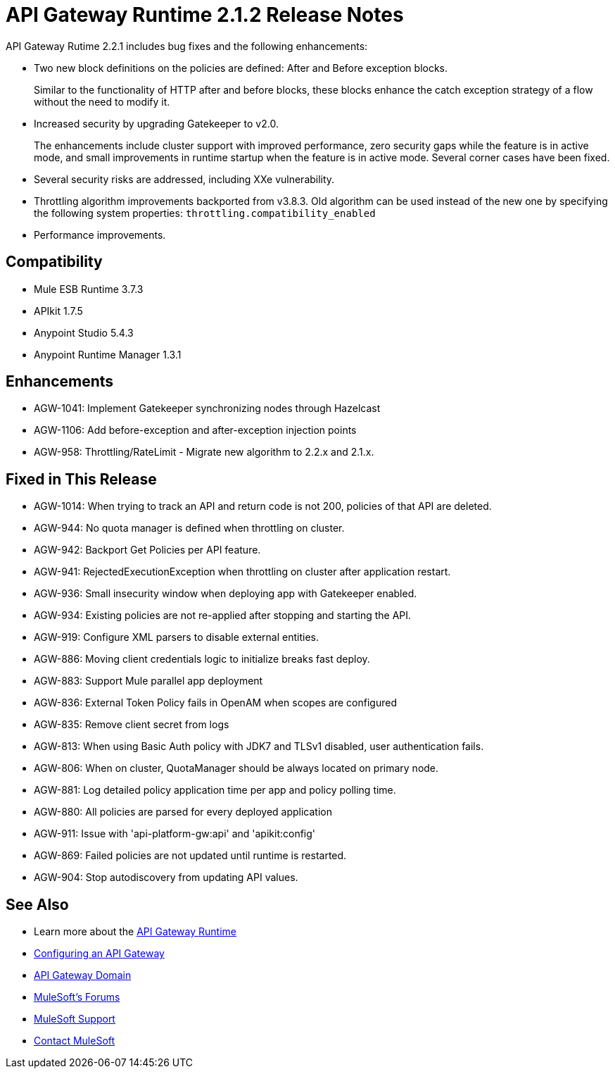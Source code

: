 = API Gateway Runtime 2.1.2 Release Notes
:keywords: api gateway, connector, release notes

API Gateway Rutime 2.2.1 includes bug fixes and the following enhancements:

* Two new block definitions on the policies are defined: After and Before exception blocks. 
+
Similar to the functionality of HTTP after and before blocks, these blocks enhance the catch exception strategy of a flow without the need to modify it.
+
* Increased security by upgrading Gatekeeper to v2.0.
+
The enhancements include cluster support with improved performance, zero security gaps while the feature is in active mode, and small improvements in runtime startup when the feature is in active mode. Several corner cases have been fixed.
+
* Several security risks are addressed, including XXe vulnerability.
+
* Throttling algorithm improvements backported from v3.8.3. Old algorithm can be used instead of the new one by specifying the following system properties: `throttling.compatibility_enabled`
+
* Performance improvements.

== Compatibility

* Mule ESB Runtime 3.7.3
* APIkit 1.7.5
* Anypoint Studio 5.4.3
* Anypoint Runtime Manager 1.3.1

== Enhancements

* AGW-1041:  Implement Gatekeeper synchronizing nodes through Hazelcast
* AGW-1106: Add before-exception and after-exception injection points
* AGW-958: Throttling/RateLimit - Migrate new algorithm to 2.2.x and 2.1.x.

== Fixed in This Release

* AGW-1014: When trying to track an API and return code is not 200, policies of that API are deleted.
* AGW-944: No quota manager is defined when throttling on cluster.
* AGW-942: Backport Get Policies per API feature.
* AGW-941: RejectedExecutionException when throttling on cluster after application restart.
* AGW-936: Small insecurity window when deploying app with Gatekeeper enabled.
* AGW-934: Existing policies are not re-applied after stopping and starting the API.
* AGW-919: Configure XML parsers to disable external entities.
* AGW-886: Moving client credentials logic to initialize breaks fast deploy.
* AGW-883: Support Mule parallel app deployment
* AGW-836: External Token Policy fails in OpenAM when scopes are configured
* AGW-835: Remove client secret from logs
* AGW-813: When using Basic Auth policy with JDK7 and TLSv1 disabled, user authentication fails.
* AGW-806: When on cluster, QuotaManager should be always located on primary node.
* AGW-881: Log detailed policy application time per app and policy polling time.
* AGW-880: All policies are parsed for every deployed application
* AGW-911: Issue with 'api-platform-gw:api' and 'apikit:config'
* AGW-869: Failed policies are not updated until runtime is restarted.
* AGW-904: Stop autodiscovery from updating API values.

== See Also

* Learn more about the link:/api-manager/api-gateway-runtime-archive[API Gateway Runtime]
* link:/api-manager/configuring-an-api-gateway[Configuring an API Gateway]
* link:/api-manager/api-gateway-domain[API Gateway Domain]
* link:http://forums.mulesoft.com[MuleSoft's Forums]
* link:https://www.mulesoft.com/support-and-services/mule-esb-support-license-subscription[MuleSoft Support]
* mailto:support@mulesoft.com[Contact MuleSoft]